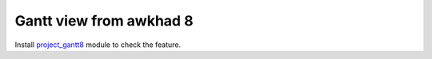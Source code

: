 ========================
 Gantt view from awkhad 8
========================

Install `project_gantt8 <https://apps.awkhad.com/apps/modules/9.0/project_gantt8/>`_ module to check the feature.
